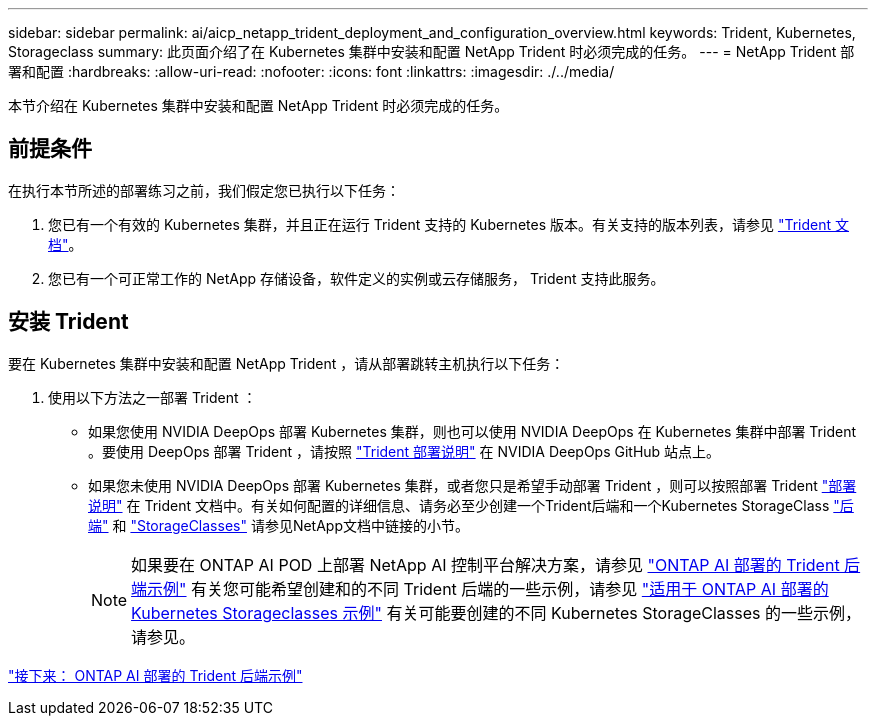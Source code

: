 ---
sidebar: sidebar 
permalink: ai/aicp_netapp_trident_deployment_and_configuration_overview.html 
keywords: Trident, Kubernetes, Storageclass 
summary: 此页面介绍了在 Kubernetes 集群中安装和配置 NetApp Trident 时必须完成的任务。 
---
= NetApp Trident 部署和配置
:hardbreaks:
:allow-uri-read: 
:nofooter: 
:icons: font
:linkattrs: 
:imagesdir: ./../media/


[role="lead"]
本节介绍在 Kubernetes 集群中安装和配置 NetApp Trident 时必须完成的任务。



== 前提条件

在执行本节所述的部署练习之前，我们假定您已执行以下任务：

. 您已有一个有效的 Kubernetes 集群，并且正在运行 Trident 支持的 Kubernetes 版本。有关支持的版本列表，请参见 https://docs.netapp.com/us-en/trident/["Trident 文档"^]。
. 您已有一个可正常工作的 NetApp 存储设备，软件定义的实例或云存储服务， Trident 支持此服务。




== 安装 Trident

要在 Kubernetes 集群中安装和配置 NetApp Trident ，请从部署跳转主机执行以下任务：

. 使用以下方法之一部署 Trident ：
+
** 如果您使用 NVIDIA DeepOps 部署 Kubernetes 集群，则也可以使用 NVIDIA DeepOps 在 Kubernetes 集群中部署 Trident 。要使用 DeepOps 部署 Trident ，请按照 https://github.com/NVIDIA/deepops/tree/master/docs/k8s-cluster#netapp-trident["Trident 部署说明"] 在 NVIDIA DeepOps GitHub 站点上。
** 如果您未使用 NVIDIA DeepOps 部署 Kubernetes 集群，或者您只是希望手动部署 Trident ，则可以按照部署 Trident https://docs.netapp.com/us-en/trident/trident-get-started/kubernetes-deploy.html["部署说明"^] 在 Trident 文档中。有关如何配置的详细信息、请务必至少创建一个Trident后端和一个Kubernetes StorageClass https://docs.netapp.com/us-en/trident/trident-use/backends.html["后端"^] 和 https://docs.netapp.com/us-en/trident/trident-use/manage-stor-class.html["StorageClasses"^] 请参见NetApp文档中链接的小节。
+

NOTE: 如果要在 ONTAP AI POD 上部署 NetApp AI 控制平台解决方案，请参见 link:aicp_example_trident_backends_for_ontap_ai_deployments.html["ONTAP AI 部署的 Trident 后端示例"] 有关您可能希望创建和的不同 Trident 后端的一些示例，请参见 link:aicp_example_kubernetes_storageclasses_for_ontap_ai_deployments.html["适用于 ONTAP AI 部署的 Kubernetes Storageclasses 示例"] 有关可能要创建的不同 Kubernetes StorageClasses 的一些示例，请参见。





link:aicp_example_trident_backends_for_ontap_ai_deployments.html["接下来： ONTAP AI 部署的 Trident 后端示例"]
